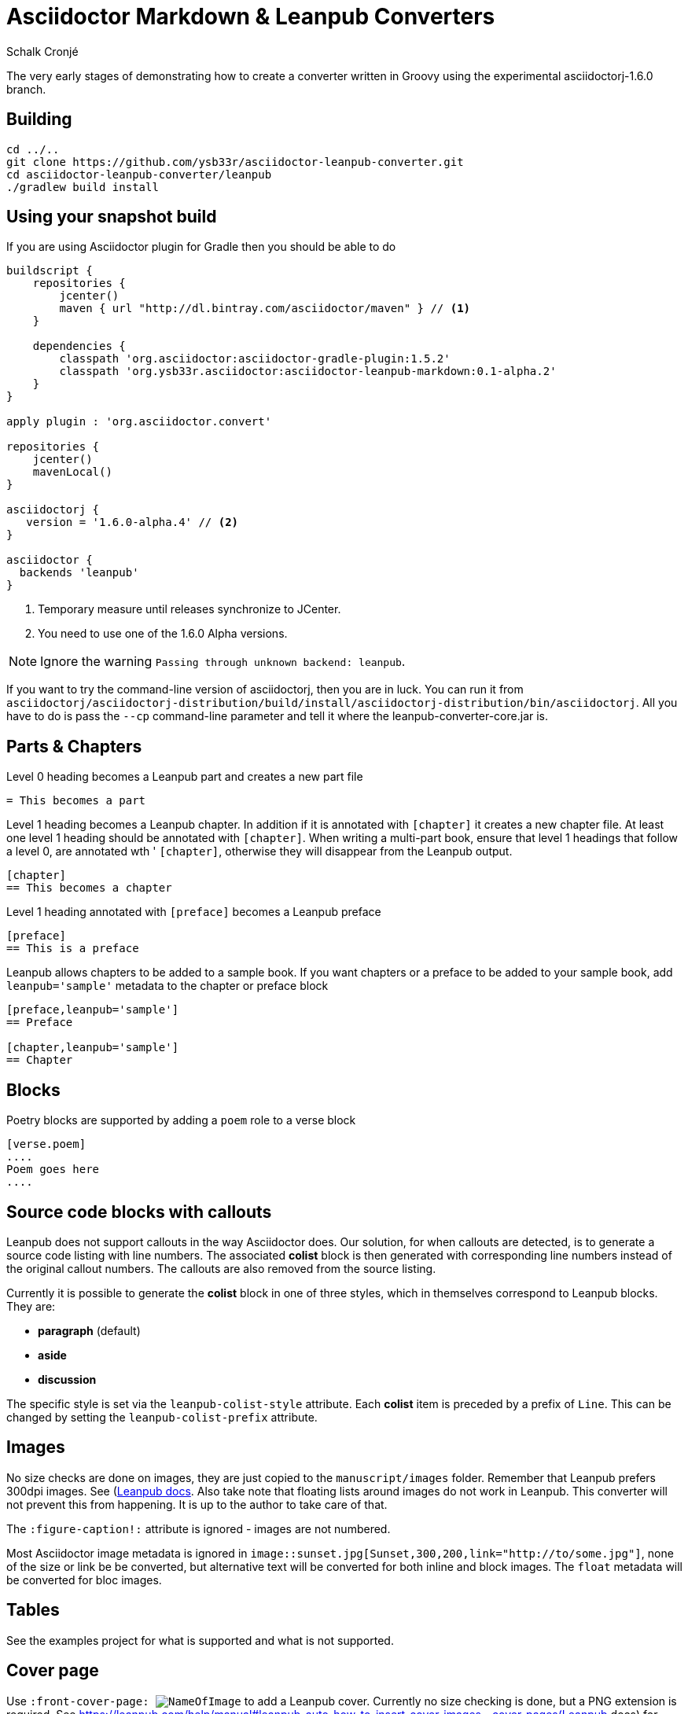 = Asciidoctor Markdown & Leanpub Converters
Schalk Cronjé

The very early stages of demonstrating how to create a converter written in
Groovy using the experimental asciidoctorj-1.6.0 branch.

== Building

////
[source,bash]
----
git clone https://github.com/asciidoctor/asciidoctorj.git -b asciidoctorj-1.6.0
cd asciidoctorj
cd asciidoctorj-core
../gradlew -i build publishToMavenLocal
cd ../asciidoctorj-distribution
../gradlew -i build
----

Now you're ready to clone and build this converter.
////

[source,bash]
----
cd ../..
git clone https://github.com/ysb33r/asciidoctor-leanpub-converter.git
cd asciidoctor-leanpub-converter/leanpub
./gradlew build install
----

== Using your snapshot build

If you are using Asciidoctor plugin for Gradle then you should be able to do

[source,groovy]
----
buildscript {
    repositories {
        jcenter()
        maven { url "http://dl.bintray.com/asciidoctor/maven" } // <1>
    }

    dependencies {
        classpath 'org.asciidoctor:asciidoctor-gradle-plugin:1.5.2'
        classpath 'org.ysb33r.asciidoctor:asciidoctor-leanpub-markdown:0.1-alpha.2'
    }
}

apply plugin : 'org.asciidoctor.convert'

repositories {
    jcenter()
    mavenLocal()
}

asciidoctorj {
   version = '1.6.0-alpha.4' // <2>
}

asciidoctor {
  backends 'leanpub'
}
----
<1> Temporary measure until releases synchronize to JCenter.
<2> You need to use one of the 1.6.0 Alpha versions.

NOTE: Ignore the warning `Passing through unknown backend: leanpub`.

If you want to try the command-line version of asciidoctorj, then you are in luck. You can run it from
 `asciidoctorj/asciidoctorj-distribution/build/install/asciidoctorj-distribution/bin/asciidoctorj`. All you have to do is
 pass the `--cp` command-line parameter and tell it where the leanpub-converter-core.jar is.

== Parts & Chapters

Level 0 heading becomes a Leanpub part and creates a new part file

```
= This becomes a part
```

Level 1 heading becomes a Leanpub chapter. In addition if it is annotated with `[chapter]` it creates a new chapter file.
At least one level 1 heading should be annotated with `[chapter]`.
When writing a multi-part book, ensure that level 1 headings that follow a level 0, are annotated wth '
`[chapter]`, otherwise they will disappear from the Leanpub output.


```
[chapter]
== This becomes a chapter
```

Level 1 heading annotated with `[preface]` becomes a Leanpub preface

```
[preface]
== This is a preface
```

Leanpub allows chapters to be added to a sample book. If you want chapters or a preface to be added to your sample book,
add `leanpub='sample'` metadata to the chapter or preface block

```
[preface,leanpub='sample']
== Preface

[chapter,leanpub='sample']
== Chapter
```
== Blocks

Poetry blocks are supported by adding a `poem` role to a verse block

```
[verse.poem]
....
Poem goes here
....
```

== Source code blocks with callouts

Leanpub does not support callouts in the way Asciidoctor does. Our solution, for when callouts are detected, is to
generate a source code listing with line numbers. The associated *colist* block is then generated with corresponding
line numbers instead of the original callout numbers. The callouts are also removed from the source listing.

Currently it is possible to generate the *colist* block in one of three styles, which in themselves correspond to
Leanpub blocks. They are:

* *paragraph* (default)
* *aside*
* *discussion*

The specific style is set via the `leanpub-colist-style` attribute. Each *colist* item is preceded by a prefix of `Line`.
This can be changed by setting the `leanpub-colist-prefix` attribute.

== Images

No size checks are done on images, they are just copied to the `manuscript/images` folder. Remember that Leanpub prefers
300dpi images.  See (https://leanpub.com/help/manual#leanpub-auto-images-and-cover-pages)[Leanpub docs]. Also take note
that floating lists around images do not work in Leanpub. This converter will not prevent this from happening. It is up
to the author to take care of that.

The `:figure-caption!:` attribute is ignored - images are not numbered.

Most Asciidoctor image metadata is ignored in `image::sunset.jpg[Sunset,300,200,link="http://to/some.jpg"]`, none of the
size or link be be converted, but alternative text will be converted for both inline and block images.
The `float` metadata will be converted for bloc images.

== Tables

See the examples project for what is supported and what is not supported.

== Cover page

Use `:front-cover-page: image:NameOfImage.png[]` to add a Leanpub cover. Currently no size checking is done, but a
PNG extension is required. See https://leanpub.com/help/manual#leanpub-auto-how-to-insert-cover-images--cover-pages(Leanpub docs)
for more detail on size requirements.

== See Asciidoctor in action

Have a look on Leanpub at this https://leanpub.com/asciidoctortoleanpubsample[free sample book] which is the generated version of the example project.
